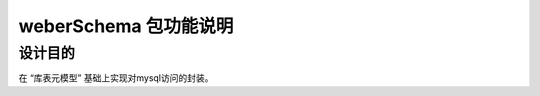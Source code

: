 =========================
weberSchema 包功能说明
=========================

设计目的
====

在 “库表元模型” 基础上实现对mysql访问的封装。
